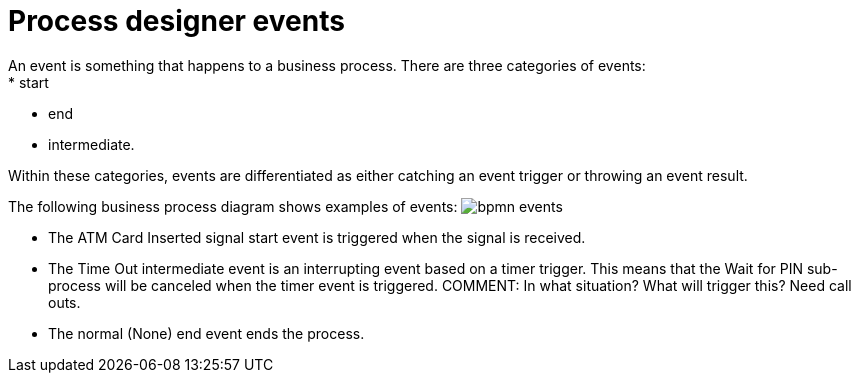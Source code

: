 [id='bpmn-events-con']
= Process designer events 
An event is something that happens to a business process.  There are three categories of events: 
* start
* end
* intermediate.  

Within these categories, events are differentiated as either catching an event trigger or throwing an event result.

The following business process diagram shows examples of events:
image:BPMN2/bpmn-events.png[]

* The ATM Card Inserted signal start event is triggered when the signal is received.
* The Time Out intermediate event is an interrupting event based on a timer trigger.  This means that the Wait for PIN sub-process will be canceled when the timer event is triggered. COMMENT: In what situation? What will trigger this? Need call outs.
* The normal (None) end event ends the process.






